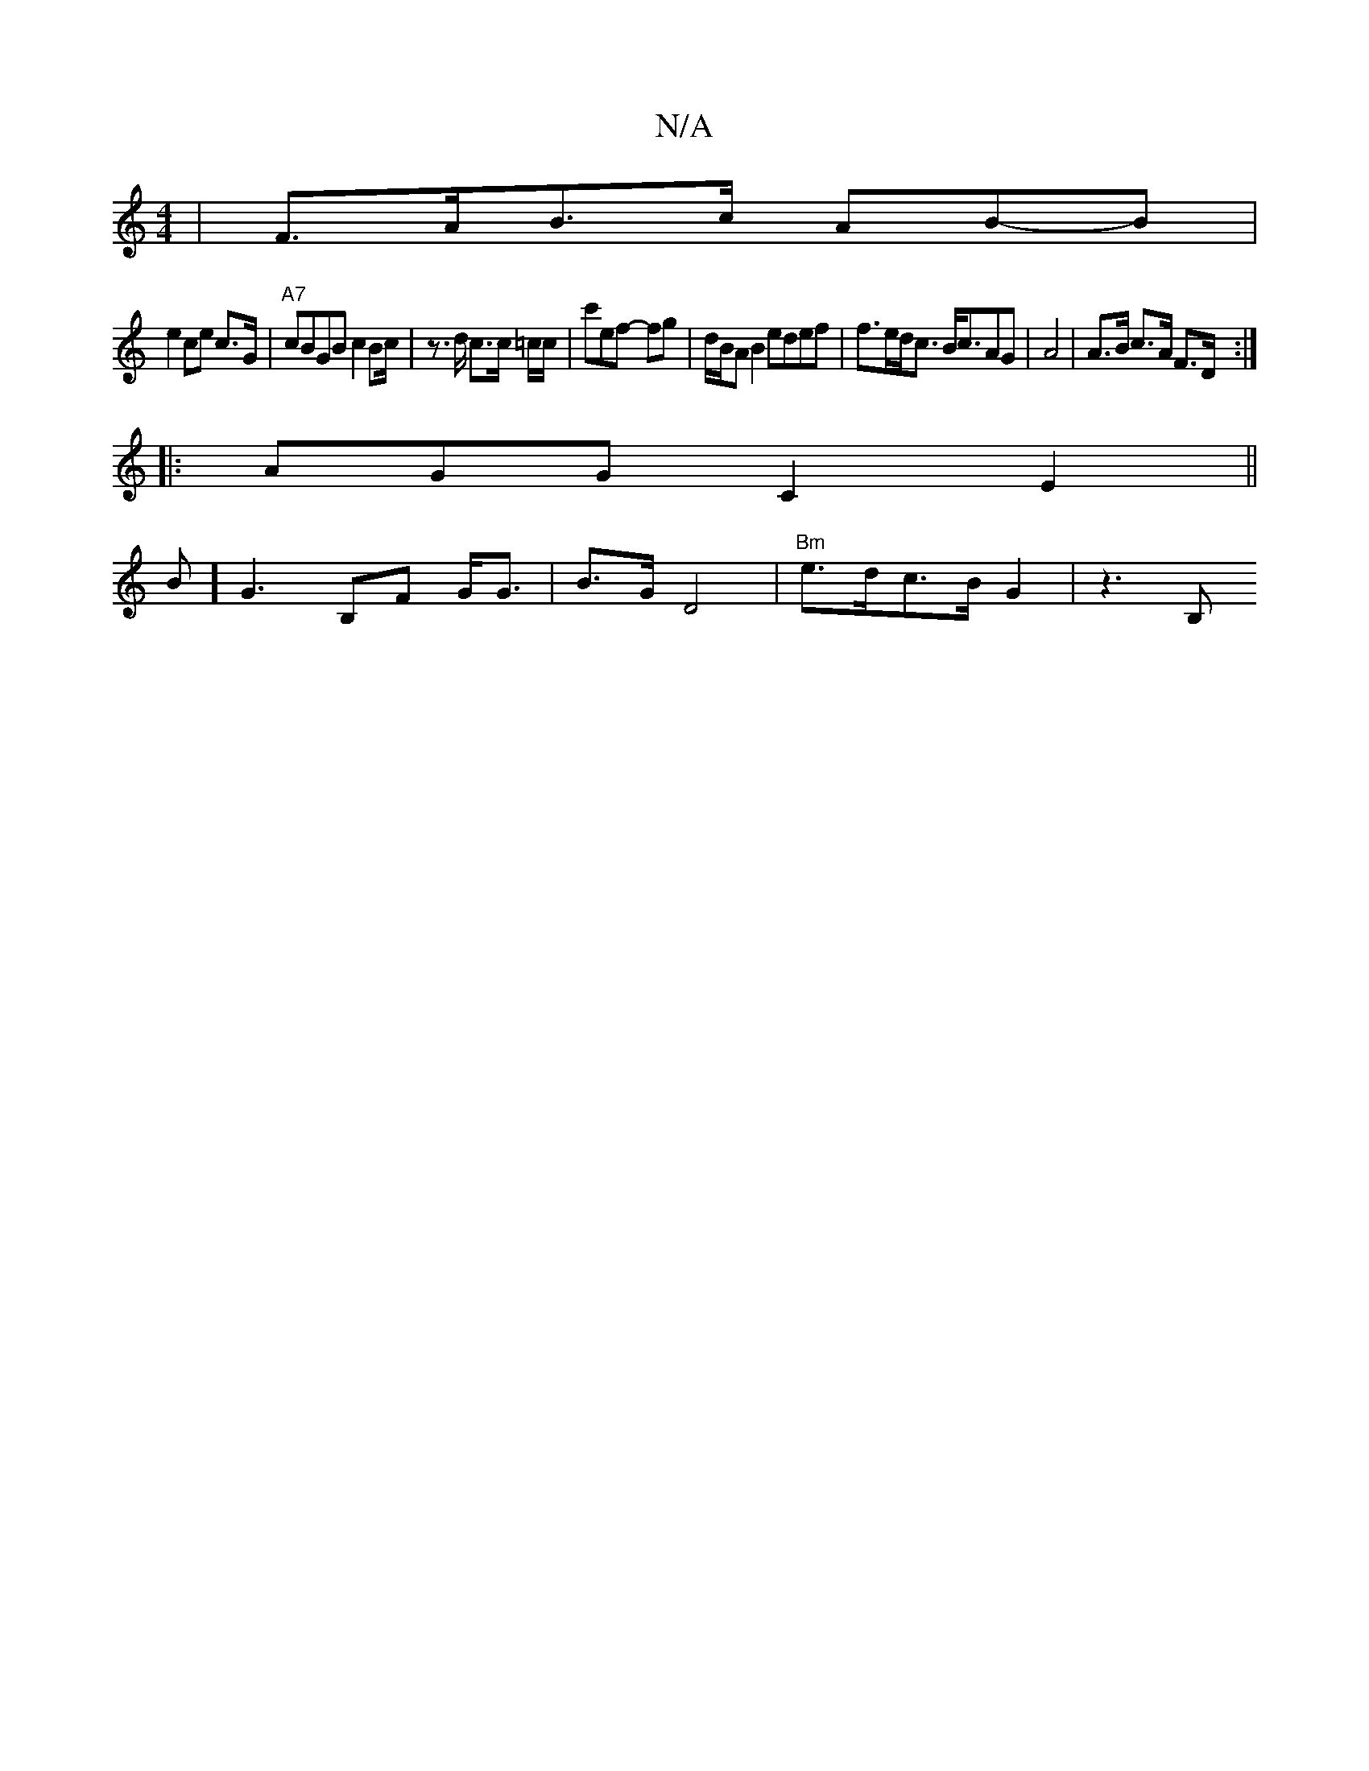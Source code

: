 X:1
T:N/A
M:4/4
R:N/A
K:Cmajor
| F>AB>c AB-B|
e2 ce c>G | "A7"cBGB c2Bc/2|z>d c>c =c/c/|c'ef -fg | d/B/A B2 edef | f>ed<c B<cAG | A4 | A>B c>A F>D :|
|: AGG C2E2||
B]G3 B,F G<G | B>G D4 | "Bm" e>dc>B G2 | z3B, m"g3f|c'a2b ^c/c/B |B